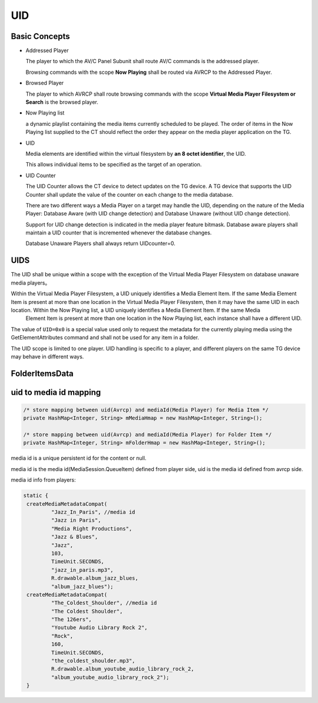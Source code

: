 ====
UID
====

Basic Concepts
==============

- Addressed Player

  The player to which the AV/C Panel Subunit shall route AV/C commands is the addressed player.

  Browsing commands with the scope **Now Playing** shall be routed via AVRCP to the Addressed Player.

- Browsed Player

  The player to which AVRCP shall route browsing commands with the scope **Virtual Media Player Filesystem or Search** is the browsed player.


- Now Playing list

  a dynamic playlist containing the media items currently scheduled to be played. The order of items in the Now Playing list supplied to the CT should reflect the order they appear on the media player application on the TG.

- UID

  Media elements are identified within the virtual filesystem by **an 8 octet identifier**, the UID.

  This allows individual items to be specified as the target of an operation.

- UID Counter

  The UID Counter allows the CT device to detect updates on the TG device. A TG device that supports the UID Counter shall update the value of the counter on each change to the media database.

  There are two different ways a Media Player on a target may handle the UID, depending on the nature of the Media Player: Database Aware (with UID change detection) and Database Unaware (without UID change detection).

  Support for UID change detection is indicated in the media player feature bitmask. Database aware players shall maintain a UID counter that is incremented whenever the database changes.

  Database Unaware Players shall always return UIDcounter=0.


UIDS
====

The UID shall be unique within a scope with the exception of the Virtual Media Player Filesystem on database unaware media players。

Within the Virtual Media Player Filesystem, a UID uniquely identifies a Media Element Item. If the same Media Element Item is present at more than one location in the Virtual Media Player Filesystem, then it may have the same UID in each location. Within the Now Playing list, a UID uniquely identifies a Media Element Item. If the same Media
 Element Item is present at more than one location in the Now Playing list, each instance shall have a different UID.

The value of ``UID=0x0`` is a special value used only to request the metadata for the currently playing media using the GetElementAttributes command and shall not be used for any item in a folder.

The UID scope is limited to one player. UID handling is specific to a player, and different players on the same TG device may behave in different ways.



FolderItemsData
===============

.. image:: ./images/2018072501.png


uid to media id mapping
=======================

..  code-block:: java

    /* store mapping between uid(Avrcp) and mediaId(Media Player) for Media Item */
    private HashMap<Integer, String> mMediaHmap = new HashMap<Integer, String>();

    /* store mapping between uid(Avrcp) and mediaId(Media Player) for Folder Item */
    private HashMap<Integer, String> mFolderHmap = new HashMap<Integer, String>();


media id is a unique persistent id for the content or null.

media id is the media id(MediaSession.QueueItem) defined from player side, uid is the media id  defined from avrcp side.


media id info from players:

.. code-block:: java

       static {
        createMediaMetadataCompat(
                "Jazz_In_Paris", //media id
                "Jazz in Paris",
                "Media Right Productions",
                "Jazz & Blues",
                "Jazz",
                103,
                TimeUnit.SECONDS,
                "jazz_in_paris.mp3",
                R.drawable.album_jazz_blues,
                "album_jazz_blues");
        createMediaMetadataCompat(
                "The_Coldest_Shoulder", //media id
                "The Coldest Shoulder",
                "The 126ers",
                "Youtube Audio Library Rock 2",
                "Rock",
                160,
                TimeUnit.SECONDS,
                "the_coldest_shoulder.mp3",
                R.drawable.album_youtube_audio_library_rock_2,
                "album_youtube_audio_library_rock_2");
        }
  
